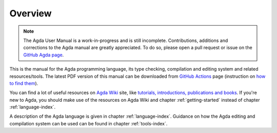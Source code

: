 .. _overview:

********
Overview
********

.. note::
   The Agda User Manual is a work-in-progress and is still incomplete.
   Contributions, additions and corrections to the Agda manual are greatly
   appreciated. To do so, please open a pull request or issue
   on the `GitHub Agda page <https://github.com/agda/agda>`_.

This is the manual for the Agda programming language, its type checking,
compilation and editing system and related resources/tools.
The latest PDF version of this manual can be downloaded from
`GitHub Actions <https://github.com/agda/agda/actions/workflows/user_manual.yml?query=workflow%3A%22User+Manual%22+is%3Asuccess+branch%3Amaster>`_
page (instruction on `how to find them <https://github.com/actions/upload-artifact#where-does-the-upload-go>`_).

You can find a lot of useful resources on `Agda Wiki
<https://wiki.portal.chalmers.se/agda/pmwiki.php?n=Main.HomePage>`_
site, like `tutorials, introductions, publications and books
<https://wiki.portal.chalmers.se/agda/pmwiki.php?n=Main.Documentation>`_.
If you're new to Agda, you should make use of the resources on Agda Wiki
and chapter :ref:`getting-started` instead of chapter :ref:`language-index`.

A description of the Agda language is given in chapter :ref:`language-index`.
Guidance on how the Agda editing and compilation
system can be used can be found in chapter :ref:`tools-index`.
